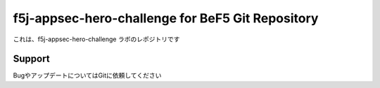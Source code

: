 f5j-appsec-hero-challenge for BeF5 Git Repository
==================

これは、f5j-appsec-hero-challenge ラボのレポジトリです

Support
-------

BugやアップデートについてはGitに依頼してください
